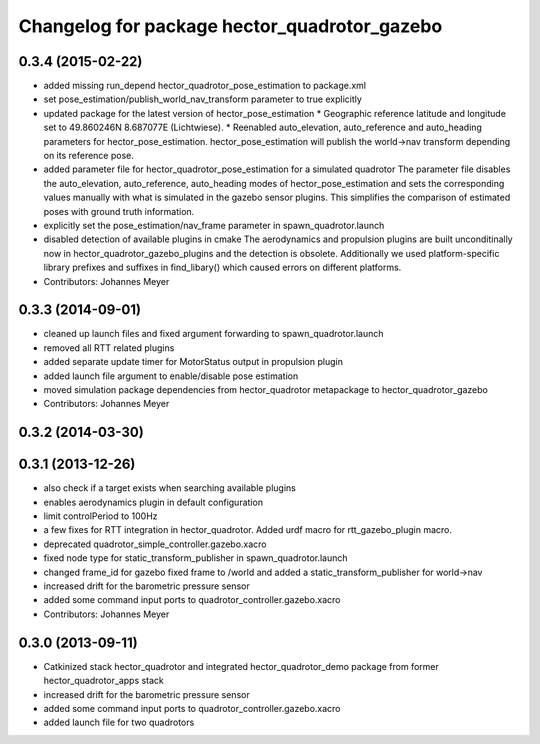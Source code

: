 ^^^^^^^^^^^^^^^^^^^^^^^^^^^^^^^^^^^^^^^^^^^^^
Changelog for package hector_quadrotor_gazebo
^^^^^^^^^^^^^^^^^^^^^^^^^^^^^^^^^^^^^^^^^^^^^

0.3.4 (2015-02-22)
------------------
* added missing run_depend hector_quadrotor_pose_estimation to package.xml
* set pose_estimation/publish_world_nav_transform parameter to true explicitly
* updated package for the latest version of hector_pose_estimation
  * Geographic reference latitude and longitude set to 49.860246N 8.687077E (Lichtwiese).
  * Reenabled auto_elevation, auto_reference and auto_heading parameters for hector_pose_estimation.
  hector_pose_estimation will publish the world->nav transform depending on its reference pose.
* added parameter file for hector_quadrotor_pose_estimation for a simulated quadrotor
  The parameter file disables the auto_elevation, auto_reference, auto_heading modes of hector_pose_estimation and sets the corresponding values
  manually with what is simulated in the gazebo sensor plugins. This simplifies the comparison of estimated poses with ground truth information.
* explicitly set the pose_estimation/nav_frame parameter in spawn_quadrotor.launch
* disabled detection of available plugins in cmake
  The aerodynamics and propulsion plugins are built unconditinally now in hector_quadrotor_gazebo_plugins and the detection is obsolete.
  Additionally we used platform-specific library prefixes and suffixes in find_libary() which caused errors on different platforms.
* Contributors: Johannes Meyer

0.3.3 (2014-09-01)
------------------
* cleaned up launch files and fixed argument forwarding to spawn_quadrotor.launch
* removed all RTT related plugins
* added separate update timer for MotorStatus output in propulsion plugin
* added launch file argument to enable/disable pose estimation
* moved simulation package dependencies from hector_quadrotor metapackage to hector_quadrotor_gazebo
* Contributors: Johannes Meyer

0.3.2 (2014-03-30)
------------------

0.3.1 (2013-12-26)
------------------
* also check if a target exists when searching available plugins
* enables aerodynamics plugin in default configuration
* limit controlPeriod to 100Hz
* a few fixes for RTT integration in hector_quadrotor. Added urdf macro for rtt_gazebo_plugin macro.
* deprecated quadrotor_simple_controller.gazebo.xacro
* fixed node type for static_transform_publisher in spawn_quadrotor.launch
* changed frame_id for gazebo fixed frame to /world and added a static_transform_publisher for world->nav
* increased drift for the barometric pressure sensor
* added some command input ports to quadrotor_controller.gazebo.xacro
* Contributors: Johannes Meyer

0.3.0 (2013-09-11)
------------------
* Catkinized stack hector_quadrotor and integrated hector_quadrotor_demo package from former hector_quadrotor_apps stack
* increased drift for the barometric pressure sensor
* added some command input ports to quadrotor_controller.gazebo.xacro
* added launch file for two quadrotors
